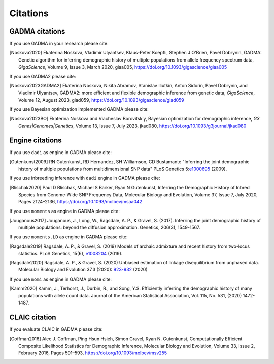 Citations
=============

GADMA citations
----------------

If you use GADMA in your research please cite:

.. [Noskova2020] Ekaterina Noskova, Vladimir Ulyantsev, Klaus-Peter Koepfli, Stephen J O’Brien, Pavel Dobrynin, GADMA: Genetic algorithm for inferring demographic history of multiple populations from allele frequency spectrum data, *GigaScience*, Volume 9, Issue 3, March 2020, giaa005, `<https://doi.org/10.1093/gigascience/giaa005>`_

If you use GADMA2 please cite:

.. [Noskova2023GADMA2] Ekaterina Noskova, Nikita Abramov, Stanislav Iliutkin, Anton Sidorin, Pavel Dobrynin, and Vladimir Ulyantsev, GADMA2: more efficient and flexible demographic inference from genetic data, *GigaScience*, Volume 12, August 2023, giad059, `<https://doi.org/10.1093/gigascience/giad059>`_

If you use Bayesian optimization implemented GADMA please cite:

.. [Noskova2023BO] Ekaterina Noskova and Viacheslav Borovitskiy, Bayesian optimization for demographic inference, *G3 Genes|Genomes|Genetics*, Volume 13, Issue 7, July 2023, jkad080, `<https://doi.org/10.1093/g3journal/jkad080>`_

Engine citations
----------------

If you use ``dadi`` as engine in GADMA please cite:

.. [Gutenkunst2009]  RN Gutenkunst, RD Hernandez, SH Williamson, CD Bustamante "Inferring the joint demographic history of multiple populations from multidimensional SNP data" PLoS Genetics 5:`e1000695 <https://bitbucket.org/gutenkunstlab/dadi/commits/e1000695>`_ (2009).

If you use inbreeding inference with ``dadi`` engine in GADMA please cite:

.. [Blischak2020] Paul D Blischak, Michael S Barker, Ryan N Gutenkunst, Inferring the Demographic History of Inbred Species from Genome-Wide SNP Frequency Data, Molecular Biology and Evolution, Volume 37, Issue 7, July 2020, Pages 2124–2136, https://doi.org/10.1093/molbev/msaa042

If you use ``moments`` as engine in GADMA please cite:

.. [Jouganous2017] Jouganous, J., Long, W., Ragsdale, A. P., & Gravel, S. (2017). Inferring the joint demographic history of multiple populations: beyond the diffusion approximation. Genetics, 206(3), 1549-1567.

If you use ``moments.LD`` as engine in GADMA please cite:

.. [Ragsdale2019] Ragsdale, A. P., & Gravel, S. (2019) Models of archaic admixture and recent history from two-locus statistics. PLoS Genetics, 15(6), `e1008204 <https://journals.plos.org/plosgenetics/article?id=10.1371/journal.pgen.1008204>`_ (2019).

.. [Ragsdale2020] Ragsdale, A. P., & Gravel, S. (2020) Unbiased estimation of linkage disequilibrium from unphased data. Molecular Biology and Evolution 37.3 (2020): `923-932 <https://academic.oup.com/mbe/article/37/3/923/5614437>`_ (2020)

If you use ``momi`` as engine in GADMA please cite:

.. [Kamm2020] Kamm, J., Terhorst, J., Durbin, R., and Song, Y.S. Efficiently inferring the demographic history of many populations with allele count data. Journal of the American Statistical Association, Vol. 115, No. 531, (2020) 1472-1487.


CLAIC citation
---------------

If you evaluate CLAIC in GADMA please cite:

.. [Coffman2016] Alec J. Coffman, Ping Hsun Hsieh, Simon Gravel, Ryan N. Gutenkunst, Computationally Efficient Composite Likelihood Statistics for Demographic Inference, Molecular Biology and Evolution, Volume 33, Issue 2, February 2016, Pages 591–593, `<https://doi.org/10.1093/molbev/msv255>`_
